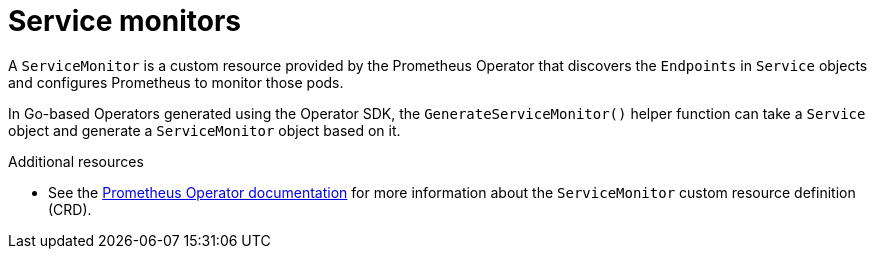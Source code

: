 // Module included in the following assemblies:
//
// * operators/operator_sdk/osdk-monitoring-prometheus.adoc

[id="osdk-monitoring-prometheus-servicemonitor_{context}"]
= Service monitors

[role="_abstract"]
A `ServiceMonitor` is a custom resource provided by the Prometheus Operator that discovers the `Endpoints` in `Service` objects and configures Prometheus to monitor those pods.

In Go-based Operators generated using the Operator SDK, the `GenerateServiceMonitor()` helper function can take a `Service` object and generate a `ServiceMonitor` object based on it.

[role="_additional-resources"]
.Additional resources

* See the link:https://github.com/coreos/prometheus-operator/blob/7a25bf6b6bb2347dacb235659b73bc210117acc7/Documentation/design.md#servicemonitor[Prometheus Operator documentation] for more information about the `ServiceMonitor` custom resource definition (CRD).
